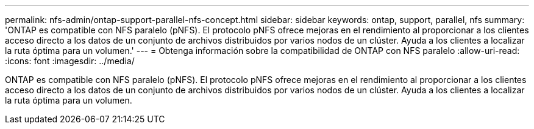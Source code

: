 ---
permalink: nfs-admin/ontap-support-parallel-nfs-concept.html 
sidebar: sidebar 
keywords: ontap, support, parallel, nfs 
summary: 'ONTAP es compatible con NFS paralelo (pNFS). El protocolo pNFS ofrece mejoras en el rendimiento al proporcionar a los clientes acceso directo a los datos de un conjunto de archivos distribuidos por varios nodos de un clúster. Ayuda a los clientes a localizar la ruta óptima para un volumen.' 
---
= Obtenga información sobre la compatibilidad de ONTAP con NFS paralelo
:allow-uri-read: 
:icons: font
:imagesdir: ../media/


[role="lead"]
ONTAP es compatible con NFS paralelo (pNFS). El protocolo pNFS ofrece mejoras en el rendimiento al proporcionar a los clientes acceso directo a los datos de un conjunto de archivos distribuidos por varios nodos de un clúster. Ayuda a los clientes a localizar la ruta óptima para un volumen.
